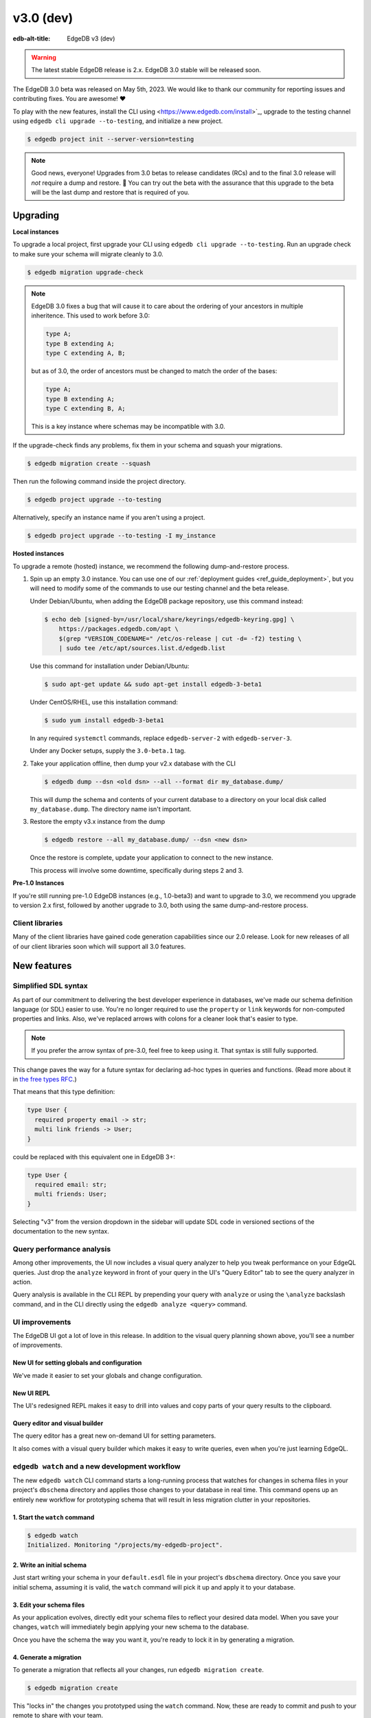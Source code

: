 ==========
v3.0 (dev)
==========

:edb-alt-title: EdgeDB v3 (dev)

.. warning::

    The latest stable EdgeDB release is 2.x. EdgeDB 3.0 stable will be released
    soon.

The EdgeDB 3.0 beta was released on May 5th, 2023. We would like to thank our
community for reporting issues and contributing fixes. You are awesome! ❤️

To play with the new features, install the CLI using
<https://www.edgedb.com/install>`_, upgrade to the testing channel using
``edgedb cli upgrade --to-testing``, and initialize a new project.

.. code-block:: bash

  $ edgedb project init --server-version=testing

.. note::

    Good news, everyone! Upgrades from 3.0 betas to release candidates (RCs)
    and to the final 3.0 release will *not* require a dump and restore. 🎉
    You can try out the beta with the assurance that this upgrade to the beta
    will be the last dump and restore that is required of you.


Upgrading
=========

**Local instances**

To upgrade a local project, first upgrade your CLI using ``edgedb cli upgrade
--to-testing``. Run an upgrade check to make sure your schema will migrate
cleanly to 3.0.

.. code-block:: bash

    $ edgedb migration upgrade-check

.. note::

    EdgeDB 3.0 fixes a bug that will cause it to care about the ordering of
    your ancestors in multiple inheritence. This used to work before 3.0:

    .. code-block:: sdl

        type A;
        type B extending A;
        type C extending A, B;

    but as of 3.0, the order of ancestors must be changed to match the order of
    the bases:

    .. code-block:: sdl

        type A;
        type B extending A;
        type C extending B, A;

    This is a key instance where schemas may be incompatible with 3.0.

If the upgrade-check finds any problems, fix them in your schema and squash
your migrations.

.. code-block:: bash

    $ edgedb migration create --squash

Then run the following command inside the project directory.

.. code-block:: bash

  $ edgedb project upgrade --to-testing

Alternatively, specify an instance name if you aren't using a project.

.. code-block:: bash

  $ edgedb project upgrade --to-testing -I my_instance

**Hosted instances**

To upgrade a remote (hosted) instance, we recommend the following
dump-and-restore process.

1. Spin up an empty 3.0 instance. You can use one of our :ref:`deployment
   guides <ref_guide_deployment>`, but you will need to modify some of the
   commands to use our testing channel and the beta release.

   Under Debian/Ubuntu, when adding the EdgeDB package repository, use this
   command instead:

   .. code-block:: bash

       $ echo deb [signed-by=/usr/local/share/keyrings/edgedb-keyring.gpg] \
           https://packages.edgedb.com/apt \
           $(grep "VERSION_CODENAME=" /etc/os-release | cut -d= -f2) testing \
           | sudo tee /etc/apt/sources.list.d/edgedb.list

   Use this command for installation under Debian/Ubuntu:

   .. code-block:: bash

       $ sudo apt-get update && sudo apt-get install edgedb-3-beta1

   Under CentOS/RHEL, use this installation command:

   .. code-block:: bash

       $ sudo yum install edgedb-3-beta1

   In any required ``systemctl`` commands, replace ``edgedb-server-2`` with
   ``edgedb-server-3``.

   Under any Docker setups, supply the ``3.0-beta.1`` tag.

2. Take your application offline, then dump your v2.x database with the CLI

   .. code-block:: bash

       $ edgedb dump --dsn <old dsn> --all --format dir my_database.dump/

   This will dump the schema and contents of your current database to a
   directory on your local disk called ``my_database.dump``. The directory name
   isn't important.

3. Restore the empty v3.x instance from the dump

   .. code-block:: bash

       $ edgedb restore --all my_database.dump/ --dsn <new dsn>

   Once the restore is complete, update your application to connect to the new
   instance.

   This process will involve some downtime, specifically during steps 2 and 3.

**Pre-1.0 Instances**

If you're still running pre-1.0 EdgeDB instances (e.g., 1.0-beta3) and want to
upgrade to 3.0, we recommend you upgrade to version 2.x first, followed by
another upgrade to 3.0, both using the same dump-and-restore process.


Client libraries
----------------

Many of the client libraries have gained code generation capabilities since our
2.0 release. Look for new releases of all of our client libraries soon which
will support all 3.0 features.


New features
============

Simplified SDL syntax
---------------------

As part of our commitment to delivering the best developer experience in
databases, we've made our schema definition language (or SDL) easier to use.
You're no longer required to use the ``property`` or ``link`` keywords for
non-computed properties and links. Also, we've replaced arrows with colons for
a cleaner look that's easier to type.

.. note::

    If you prefer the arrow syntax of pre-3.0, feel free to keep using it. That
    syntax is still fully supported.

This change paves the way for a future syntax for declaring ad-hoc types in
queries and functions. (Read more about it in `the free types RFC
<https://github.com/edgedb/rfcs/blob/master/text/1022-freetypes.rst>`_.)

That means that this type definition:

.. code-block:: sdl

    type User {
      required property email -> str;
      multi link friends -> User;
    }

could be replaced with this equivalent one in EdgeDB 3+:

.. code-block:: sdl

    type User {
      required email: str;
      multi friends: User;
    }

Selecting "v3" from the version dropdown in the sidebar will update SDL code in
versioned sections of the documentation to the new syntax.


Query performance analysis
--------------------------

Among other improvements, the UI now includes a visual query analyzer to help
you tweak performance on your EdgeQL queries. Just drop the ``analyze`` keyword
in front of your query in the UI's "Query Editor" tab to see the query analyzer
in action.

.. image:: images/v3_ui_query_planner.jpg
    :width: 100%

Query analysis is available in the CLI REPL by prepending your query with
``analyze`` or using the ``\analyze`` backslash command, and in the CLI
directly using the ``edgedb analyze <query>`` command.


UI improvements
---------------

The EdgeDB UI got a lot of love in this release. In addition to the visual
query planning shown above, you'll see a number of improvements.

New UI for setting globals and configuration
^^^^^^^^^^^^^^^^^^^^^^^^^^^^^^^^^^^^^^^^^^^^

We've made it easier to set your globals and change configuration.

.. image:: images/v3_ui_query_config.png
    :width: 100%

New UI REPL
^^^^^^^^^^^

The UI's redesigned REPL makes it easy to drill into values and copy parts of
your query results to the clipboard.

.. image:: images/v3_ui_repl.png
    :width: 100%

Query editor and visual builder
^^^^^^^^^^^^^^^^^^^^^^^^^^^^^^^

The query editor has a great new on-demand UI for setting parameters.

.. image:: images/v3_ui_query_editor.png
    :width: 100%

It also comes with a visual query builder which makes it easy to write queries,
even when you're just learning EdgeQL.

.. image:: images/v3_ui_query_builder.png
    :width: 100%


``edgedb watch`` and a new development workflow
-----------------------------------------------

The new ``edgedb watch`` CLI command starts a long-running process that watches
for changes in schema files in your project's ``dbschema`` directory and
applies those changes to your database in real time. This command opens up an
entirely new workflow for prototyping schema that will result in less migration
clutter in your repositories.

1. Start the ``watch`` command
^^^^^^^^^^^^^^^^^^^^^^^^^^^^^^

.. code-block:: bash

    $ edgedb watch
    Initialized. Monitoring "/projects/my-edgedb-project".


2. Write an initial schema
^^^^^^^^^^^^^^^^^^^^^^^^^^

Just start writing your schema in your ``default.esdl`` file in your project's
``dbschema`` directory. Once you save your initial schema, assuming it is
valid, the ``watch`` command will pick it up and apply it to your database.


3. Edit your schema files
^^^^^^^^^^^^^^^^^^^^^^^^^

As your application evolves, directly edit your schema files to reflect your
desired data model. When you save your changes, ``watch`` will immediately
begin applying your new schema to the database.

Once you have the schema the way you want it, you're ready to lock it in
by generating a migration.


4. Generate a migration
^^^^^^^^^^^^^^^^^^^^^^^

To generate a migration that reflects all your changes, run ``edgedb migration
create``.

.. code-block:: bash

  $ edgedb migration create

This "locks in" the changes you prototyped using the ``watch`` command. Now,
these are ready to commit and push to your remote to share with your team.


Triggers
--------

Our new triggers feature is one of the most anticipated 3.0 features! Triggers
allow you to define an expression to be executed whenever a given query type is
run on an object type. The original query will *trigger* your pre-defined
expression to run in a transaction along with the original query. These can be
defined in your schema.

.. code-block:: sdl

    type Person {
      required name: str;

      trigger log_insert after insert for each do (
        insert Log {
          action := 'insert',
          target_name := __new__.name
        }
      );
    }

The trigger above inserts a ``Log`` object any time a ``Person`` object is
inserted.

You can read more about our triggers implementation in `the triggers RFC
<https://github.com/edgedb/rfcs/blob/master/text/1020-triggers.rst>`_.


Mutation rewrites
-----------------

The mutation rewrites feature is the sibling, or at least the first cousin, of
triggers. Both are automatically invoked when a write operation occurs on the
type they're on, but triggers are not able to make changes to the object that
invoked them. Mutation rewrites are built to do just that!

.. code-block:: sdl

    type Post {
      required title: str;
      required body: str;
      modified: datetime {
        rewrite insert, update using (datetime_of_statement())
      }
    }

This shows one reason mutation rewrites is one of our most wanted features:
modified timestamps! When a user inserts or updates a ``Post``, the rewrite
will set the value of the ``modified`` property to that value of
``datetime_of_statement()``. There are tons of other uses too. Give them a try!

Learn about our mutation rewrites implementation in `the mutation rewrites RFC
<https://github.com/edgedb/rfcs/blob/master/text/1021-rewrites.rst>`_.


Splats
------

This is one of the most fun features in 3.0, both to say _and_ to use! With
splats, you can easily select all properties in your queries without typing all
of them out.

Before splats, you would have needed this query to select ``Movie`` objects
along with all their properties:

.. code-block:: edgeql

    select Movie {id, release_year, title, region, director, studio};

Now, you can simplify down to this query instead using a splat:

.. code-block:: edgeql

    select Movie {*};

If you wanted to select the movie and its characters before splats, you would
have needed this:

.. code-block:: edgeql

    select Movie {
      id,
      release_year,
      title,
      region,
      director: {id, name, birth_year},
      actors: {id, name, birth_year},
      characters: { id, name }
    };

Now, you can get it done with just a double-splat to select all the object's
properties and the properties of any linked objects nested a single layer
within it.

.. code-block:: edgeql-repl

    db> select Movie {**};

It's a super-handy way to quickly explore your data.

Read more about splats in `our splats RFC
<https://github.com/edgedb/rfcs/blob/master/text/1023-splats.rst>`_.


Nested modules
--------------

You can now put a module inside another module to let you organize your schema
in any way that makes sense to you.

.. code-block:: sdl

    module momma_module {
      module baby_module {
        # <schema-declarations>
      }
    }

In EdgeQL, you can reference entities inside nested modules like this:
``momma_module::baby_module::<entity-name>``

Aside from giving you additional flexibility, it will also allow us to expand
our list of standard modules in a backwards-compatible way.


``intersect`` and ``except`` operators
--------------------------------------

Slice and dice your sets in new ways with the ``intersect`` and ``except``
operators. Use ``intersect`` to find common members between sets.

.. code-block:: edgeql-repl

    db> select {1, 2, 3, 4, 5} intersect {3, 4, 5, 6, 7};
    {3, 5, 4}

Use ``except`` to find members of the first set that are not in the second.

.. code-block:: edgeql-repl

    db> select {1, 2, 3, 4, 5} except {3, 4, 5, 6, 7};
    {1, 2}

These work with sets of anything, including sets of objects.

.. code-block:: edgeql-repl

    db> with big_cities := (select City filter .population > 1000000),
    ...   s_cities := (select City filter .name like 'S%')
    ... select (big_cities intersect s_cities) {name};
    {default::City {name: 'San Antonio'}, default::City {name: 'San Diego'}}
    db> with big_cities := (select City filter .population > 1000000),
    ...   s_cities := (select City filter .name like 'S%')
    ... select (big_cities except s_cities) {name};
    {
      default::City {name: 'New York'},
      default::City {name: 'Los Angeles'},
      default::City {name: 'Chicago'},
      default::City {name: 'Houston'},
      default::City {name: 'Phoenix'},
      default::City {name: 'Philadelphia'},
      default::City {name: 'Dallas'}
    }


``assert`` function
-------------------

The new ``assert`` function lets you do handy things like create powerful
constraints when paired with triggers:

.. code-block:: sdl

      type Person {
        required name: str;
        multi friends: User;
        multi enemies: User;

        trigger prohibit_frenemies after insert, update for each do (
          assert(
            not exists (__new__.friends intersect __new__.enemies),
            message := "Invalid frenemies",
          )
        )
      }

.. code-block:: edgeql-repl

    db> insert Person {name := 'Quincey Morris'};
    {default::Person {id: e4a55480-d2de-11ed-93bd-9f4224fc73af}}
    db> insert Person {name := 'Dracula'};
    {default::Person {id: e7f2cff0-d2de-11ed-93bd-279780478afb}}
    db> update User
    ... filter .name = 'Quincey Morris'
    ... set {
    ...   enemies := (select Person filter .name = 'Dracula')
    ... };
    {default::Person {id: e4a55480-d2de-11ed-93bd-9f4224fc73af}}
    db> update User
    ... filter .name = 'Quincey Morris'
    ... set {
    ...   friends := (select Person filter .name = 'Dracula')
    ... };
    edgedb error: EdgeDBError: Invalid frenemies

You can use it in other contexts too — any time you want to throw an error when
things don't go as planned.


Additional changes
==================

EdgeQL
------

* Support custom user-defined error messages for access policies
  (:eql:gh:`#4529`)

  .. code-block:: sdl

    type User {
      required property email -> str { constraint exclusive; };
      required property is_admin -> bool { default := false };
      access policy admin_only
        allow all
        using (global current_user.is_admin ?? false) {
          errmessage := 'Only admins may query Users'
        };
    }

* Support casting a UUID to a type (:eql:gh:`#4469`). This is a handy way to
  select an object, assuming the type you cast into has an object with the UUID
  being cast.

  .. code-block:: edgeql-repl

      db> select <Hero><uuid>'01d9cc22-b776-11ed-8bef-73f84c7e91e7';
      {default::Hero {id: 01d9cc22-b776-11ed-8bef-73f84c7e91e7}}

* Add the :eql:func:`json_object_pack` function to construct JSON from an array
  of key/value tuples. (:eql:gh:`#4474`)

  .. code-block:: edgeql-repl

      db> select json_object_pack({("hello", <json>"world")});
      {Json("{\"hello\": \"world\"}")}

* Support tuples as query arguments (:eql:gh:`#4489`)

  .. code-block:: edgeql

      select <tuple<str, bool>>$var;
      select <optional tuple<str, bool>>$var;
      select <tuple<name: str, flag: bool>>$var;
      select <optional tuple<name: str, flag: bool>>$var;
      select <array<tuple<int64, str>>>$var;
      select <optional array<tuple<int64, str>>>$var;

* Add the syntax for abstract indexes (:eql:gh:`#4691`)

  Exposes some Postgres indexes that you can use in your schemas. These are
  exposed through the ``pg`` module.

  * ``pg::hash``- Index based on a 32-bit hash derived from the indexed value

  * ``pg::btree``- B-tree index can be used to retrieve data in sorted order

  * ``pg::gin``- GIN is an "inverted index" appropriate for data values that
    contain multiple elements, such as arrays and JSON

  * ``pg::gist``- GIST index can be used to optimize searches involving ranges

  * ``pg::spgist``- SP-GIST index can be used to optimize searches involving
    ranges and strings

  * ``pg::brin``- BRIN (Block Range INdex) index works with summaries about the
    values stored in consecutive physical block ranges in the database

  Learn more about the index types we expose `in the Postgres documentation
  <https://www.postgresql.org/docs/current/indexes-types.html>`_.

  You can use them like this:

  .. code-block:: sdl

      type User {
        required property name -> str;
        index pg::spgist on (.name);
      };

* Implement migration rewrites (:eql:gh:`#4585`)

* Implement schema reset (:eql:gh:`#4714`)

* Support link properties on computed backlinks (:eql:gh:`#5227`)



CLI
---

* Add the ``edgedb migration upgrade-check`` command

  Checks your schema against the new EdgeDB version. You can add ``--to-version
  <version>``, ``--to-testing``, ``--to-nightly``, or ``--to-channel
  <channel>`` to check against a specific version.

* Add the ``--squash`` option to the ``edgedb migration create`` command

  This squashes all your migrations into a single migration.

* Change the backslash command ``\d object <name>`` to ``\d <name>``

* Add the ``edgedb migration edit`` command (:ref:`docs
  <ref_cli_edgedb_migration_edit>`; released in 2.1)

* Add the ``--get`` option to the ``edgedb info`` command (released in 2.1)

  Adding the ``--get`` option followed by a name of one of the info values —
  ``config-dir``, ``cache-dir``, ``data-dir``, or ``service-dir`` — returns
  only the requested path. This makes scripting with the ``edgedb info``
  command more convenient.


Bug fixes
---------

* Fix crash on cycle between defaults in insert (:eql:gh:`#5355`)

* Improvements to top-level server error reporting (:eql:gh:`#5349`)

* Forbid ranges of user-defined scalars (:eql:gh:`#5345`)

* Forbid DML in non-scalar function args (:eql:gh:`#5310`)

* Don't let "owned" affect how we calculate backlinks (:eql:gh:`#5306`)

* Require inheritance order to be consistent with the specified base order
  (:eql:gh:`#5276`)

* Support using non-strict functions in simple expressions (:eql:gh:`#5271`)

* Don't duplicate the computation of single links with link properties
  (:eql:gh:`#5264`)

* Properly rebase computed links when changing their definition
  (:eql:gh:`#5222`)

* Fix 3-way unions of certain types with policies (:eql:gh:`#5205`)

* Fix simultaneous deletion of objects related by multi links (:eql:gh:`#5201`)

* Respect ``enforce_access_policies := false``
  inside functions (:eql:gh:`#5199`)

* Fix inferred link/property kind when extending abstract link
  (:eql:gh:`#5196`)

* Forbid ``on target delete deferred restrict`` on required links.
  (:eql:gh:`#5189`)

* Make uuidgen properly set versions in uuid4/uuid5 (:eql:gh:`#5188`)

* Disallow variadic arguments with optional types in user code.
  (:eql:gh:`#5110`)

* Support casting between scalars with a common concrete base (:eql:gh:`#5108`)

* Fix GROUP regression with some query-builder queries (:eql:gh:`#5071`)

* Fix a ISE when using ``assert_exists`` and linkprops using query builder
  (:eql:gh:`#5036`)

* Fix bug that dropping non-existing db leaves with unaccessible state
  (:eql:gh:`#5032`)

* Fix non-transactional errors in Postgres 14.7 (:eql:gh:`#5028`)

* Properly cast to containers of enums when loading from the schema
  (:eql:gh:`#4988`)

* Implement manual error override configuration (:eql:gh:`#4974`)

* Fix protocol state confusion after rollback
  (:eql:gh:`#4970`), (:eql:gh:`#4953`)


Deprecations
------------

The support of version pre-1.0 binary protocol is deprecated in EdgeDB 3.0, and
will be completely dropped in EdgeDB 4.0. If you're still using a deprecated
version of the binary protocol or any client libraries that *only* support the
pre-1.0 binary protocol as listed below, please consider upgrading to a newer
version.

* edgedb-js / edgedb-deno v0.20 or lower
* edgedb-python v0.23 or lower
* edgedb-go v0.10 or lower
* edgedb-tokio (Rust) v0.2 or lower
* EdgeDB.NET v0.2 or lower
* edgedb-elixir v0.3 or lower


New release schedule
====================

Unfortunately, the 3.0 release will not include full-text search. We have many
requirements for this new API (see `the FTS RFC
<https://github.com/edgedb/rfcs/blob/master/text/1015-full-text-search.rst>`_
for details), and, while we’ve made significant progress, we have unfortunately
run out of time to be 100% sure that it is ready for prime time.

We don’t want this delay to hold back the release of EdgeDB 3.0, which includes
many other exciting features that are ready for you to start using right now.
That’s why we’ve decided to delay only the FTS feature rather than delaying the
entire 3.0 release.

That said we’re working hard to get FTS ready as soon as possible. After the
release of 3.0, we'll be moving to a much more frequent release cycle so that
features like FTS can be in your hands as soon as they're ready.

Going forward, expect EdgeDB releases every four months. These releases will
naturally incorporate fewer features than our past releases, but we think the
more predictable cadence will be worth it. Every third release starting with
3.0 will be a long-term support (LTS) release. These releases will continue to
receive support for a year and a half after their initial release.
